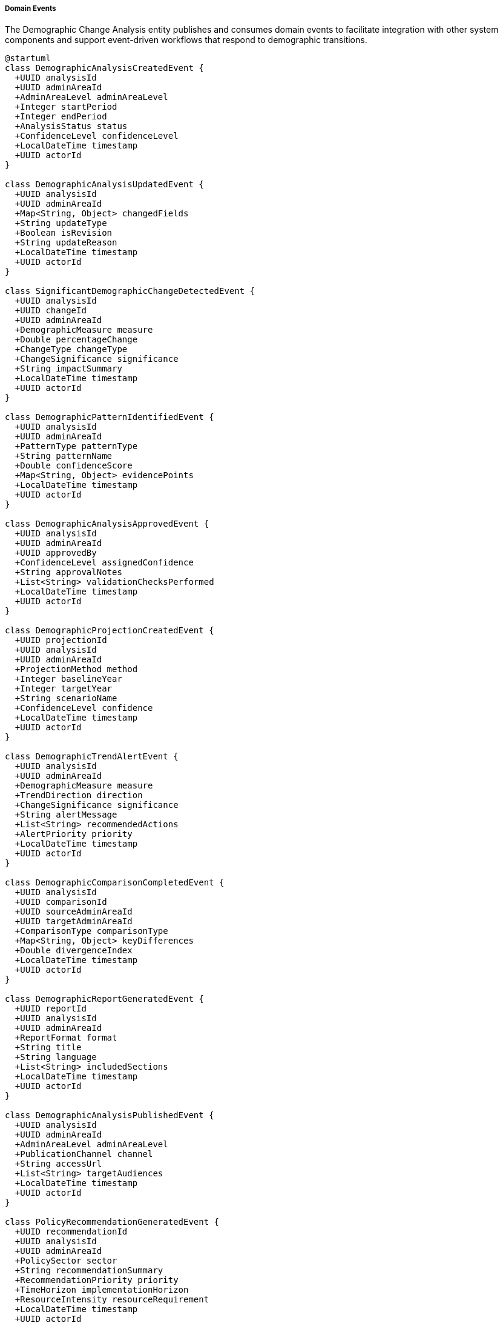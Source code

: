 ===== Domain Events

The Demographic Change Analysis entity publishes and consumes domain events to facilitate integration with other system components and support event-driven workflows that respond to demographic transitions.

[plantuml]
----
@startuml
class DemographicAnalysisCreatedEvent {
  +UUID analysisId
  +UUID adminAreaId
  +AdminAreaLevel adminAreaLevel
  +Integer startPeriod
  +Integer endPeriod
  +AnalysisStatus status
  +ConfidenceLevel confidenceLevel
  +LocalDateTime timestamp
  +UUID actorId
}

class DemographicAnalysisUpdatedEvent {
  +UUID analysisId
  +UUID adminAreaId
  +Map<String, Object> changedFields
  +String updateType
  +Boolean isRevision
  +String updateReason
  +LocalDateTime timestamp
  +UUID actorId
}

class SignificantDemographicChangeDetectedEvent {
  +UUID analysisId
  +UUID changeId
  +UUID adminAreaId
  +DemographicMeasure measure
  +Double percentageChange
  +ChangeType changeType
  +ChangeSignificance significance
  +String impactSummary
  +LocalDateTime timestamp
  +UUID actorId
}

class DemographicPatternIdentifiedEvent {
  +UUID analysisId
  +UUID adminAreaId
  +PatternType patternType
  +String patternName
  +Double confidenceScore
  +Map<String, Object> evidencePoints
  +LocalDateTime timestamp
  +UUID actorId
}

class DemographicAnalysisApprovedEvent {
  +UUID analysisId
  +UUID adminAreaId
  +UUID approvedBy
  +ConfidenceLevel assignedConfidence
  +String approvalNotes
  +List<String> validationChecksPerformed
  +LocalDateTime timestamp
  +UUID actorId
}

class DemographicProjectionCreatedEvent {
  +UUID projectionId
  +UUID analysisId
  +UUID adminAreaId
  +ProjectionMethod method
  +Integer baselineYear
  +Integer targetYear
  +String scenarioName
  +ConfidenceLevel confidence
  +LocalDateTime timestamp
  +UUID actorId
}

class DemographicTrendAlertEvent {
  +UUID analysisId
  +UUID adminAreaId
  +DemographicMeasure measure
  +TrendDirection direction
  +ChangeSignificance significance
  +String alertMessage
  +List<String> recommendedActions
  +AlertPriority priority
  +LocalDateTime timestamp
  +UUID actorId
}

class DemographicComparisonCompletedEvent {
  +UUID analysisId
  +UUID comparisonId
  +UUID sourceAdminAreaId
  +UUID targetAdminAreaId
  +ComparisonType comparisonType
  +Map<String, Object> keyDifferences
  +Double divergenceIndex
  +LocalDateTime timestamp
  +UUID actorId
}

class DemographicReportGeneratedEvent {
  +UUID reportId
  +UUID analysisId
  +UUID adminAreaId
  +ReportFormat format
  +String title
  +String language
  +List<String> includedSections
  +LocalDateTime timestamp
  +UUID actorId
}

class DemographicAnalysisPublishedEvent {
  +UUID analysisId
  +UUID adminAreaId
  +AdminAreaLevel adminAreaLevel
  +PublicationChannel channel
  +String accessUrl
  +List<String> targetAudiences
  +LocalDateTime timestamp
  +UUID actorId
}

class PolicyRecommendationGeneratedEvent {
  +UUID recommendationId
  +UUID analysisId
  +UUID adminAreaId
  +PolicySector sector
  +String recommendationSummary
  +RecommendationPriority priority
  +TimeHorizon implementationHorizon
  +ResourceIntensity resourceRequirement
  +LocalDateTime timestamp
  +UUID actorId
}

class DemographicDataInconsistencyDetectedEvent {
  +UUID analysisId
  +UUID adminAreaId
  +InconsistencyType inconsistencyType
  +String description
  +SeverityLevel severity
  +Map<String, Object> inconsistentValues
  +String suggestedResolution
  +LocalDateTime timestamp
  +UUID actorId
}

class HistoricalPatternCorrelationEvent {
  +UUID analysisId
  +UUID adminAreaId
  +UUID correlationId
  +PatternType patternType
  +Double correlationScore
  +String historicalPeriod
  +String correlationInsight
  +LocalDateTime timestamp
  +UUID actorId
}

enum AlertPriority {
  CRITICAL
  HIGH
  MEDIUM
  LOW
  INFORMATIONAL
}

enum ComparisonType {
  GEOGRAPHIC
  TEMPORAL
  SCENARIO
  BENCHMARK
  THRESHOLD
}

enum PublicationChannel {
  SYSTEM_DASHBOARD
  PUBLIC_PORTAL
  ADMINISTRATIVE_API
  DATA_EXPORT
  EMAIL_DISTRIBUTION
  INTEGRATED_PLANNING_SYSTEM
}

enum PolicySector {
  EDUCATION
  HEALTHCARE
  HOUSING
  EMPLOYMENT
  INFRASTRUCTURE
  SOCIAL_SERVICES
  ENVIRONMENT
  ECONOMIC_DEVELOPMENT
  DISASTER_MANAGEMENT
}

enum RecommendationPriority {
  URGENT
  HIGH
  MEDIUM
  LOW
  LONG_TERM
}

enum TimeHorizon {
  IMMEDIATE
  SHORT_TERM
  MEDIUM_TERM
  LONG_TERM
  STRATEGIC
}

enum ResourceIntensity {
  MINIMAL
  MODERATE
  SUBSTANTIAL
  EXTENSIVE
  TRANSFORMATIVE
}

enum InconsistencyType {
  LOGICAL_CONTRADICTION
  STATISTICAL_OUTLIER
  TEMPORAL_DISCONTINUITY
  SPATIAL_INCONSISTENCY
  METHODOLOGY_MISMATCH
  DATA_INCOMPLETENESS
}

enum SeverityLevel {
  CRITICAL
  MAJOR
  MODERATE
  MINOR
  INFORMATIONAL
}

abstract class DomainEvent
DomainEvent <|-- DemographicAnalysisCreatedEvent
DomainEvent <|-- DemographicAnalysisUpdatedEvent
DomainEvent <|-- SignificantDemographicChangeDetectedEvent
DomainEvent <|-- DemographicPatternIdentifiedEvent
DomainEvent <|-- DemographicAnalysisApprovedEvent
DomainEvent <|-- DemographicProjectionCreatedEvent
DomainEvent <|-- DemographicTrendAlertEvent
DomainEvent <|-- DemographicComparisonCompletedEvent
DomainEvent <|-- DemographicReportGeneratedEvent
DomainEvent <|-- DemographicAnalysisPublishedEvent
DomainEvent <|-- PolicyRecommendationGeneratedEvent
DomainEvent <|-- DemographicDataInconsistencyDetectedEvent
DomainEvent <|-- HistoricalPatternCorrelationEvent

DemographicTrendAlertEvent -- AlertPriority
DemographicComparisonCompletedEvent -- ComparisonType
DemographicAnalysisPublishedEvent -- PublicationChannel
PolicyRecommendationGeneratedEvent -- PolicySector
PolicyRecommendationGeneratedEvent -- RecommendationPriority
PolicyRecommendationGeneratedEvent -- TimeHorizon
PolicyRecommendationGeneratedEvent -- ResourceIntensity
DemographicDataInconsistencyDetectedEvent -- InconsistencyType
DemographicDataInconsistencyDetectedEvent -- SeverityLevel
@enduml
----

==== Core Domain Events

===== DemographicAnalysisCreatedEvent

Triggered when a new demographic change analysis is created.

[cols="1,3", options="header"]
|===
| Attribute | Description
| analysisId | Unique identifier of the newly created analysis
| adminAreaId | Administrative area this analysis covers
| adminAreaLevel | Level of the administrative area (WARD, MUNICIPALITY, etc.)
| startPeriod | Starting year of the analysis period
| endPeriod | Ending year of the analysis period
| status | Initial status of the analysis (typically DRAFT)
| confidenceLevel | Initial confidence level assigned to the analysis
| timestamp | When the event occurred
| actorId | User or system that created the analysis
|===

*Business Impact:* This event initiates the demographic analysis workflow, potentially triggering data validation processes and notifying relevant planning departments that a new analysis has been initiated for their geographic area of interest.

===== DemographicAnalysisUpdatedEvent

Triggered when significant changes are made to an existing demographic analysis.

[cols="1,3", options="header"]
|===
| Attribute | Description
| analysisId | Identifier of the updated analysis
| adminAreaId | Administrative area identifier
| changedFields | Map of fields that were changed with their old and new values
| updateType | Type of update (METHODOLOGY_CHANGE, DATA_CORRECTION, ANALYSIS_EXTENSION)
| isRevision | Whether this is an official revision
| updateReason | Reason for the update
| timestamp | When the event occurred
| actorId | User who made the update
|===

*Business Impact:* Updates to demographic analyses may necessitate reconsideration of planning assumptions or policy decisions. This event ensures that systems and stakeholders relying on demographic analysis are notified when significant changes occur.

===== SignificantDemographicChangeDetectedEvent

Triggered when the system identifies a demographically significant change that may require policy attention.

[cols="1,3", options="header"]
|===
| Attribute | Description
| analysisId | Identifier of the analysis detecting the change
| changeId | Identifier of the specific demographic change
| adminAreaId | Administrative area experiencing the change
| measure | Demographic measure showing significant change
| percentageChange | Percentage change detected
| changeType | Type of demographic change
| significance | Assessed significance of the change
| impactSummary | Brief description of potential impacts
| timestamp | When the change was detected
| actorId | User or system that detected the change
|===

*Business Impact:* This high-value event alerts planning departments to meaningful demographic shifts that may require responsive action. For example, detecting a rapid increase in elderly population would trigger notifications to health and social service departments to prepare for changing service needs.

==== Specialized Domain Events

===== DemographicPatternIdentifiedEvent

Triggered when a recognizable demographic pattern is identified in the data.

[cols="1,3", options="header"]
|===
| Attribute | Description
| analysisId | Identifier of the analysis
| adminAreaId | Administrative area identifier
| patternType | Type of pattern identified (e.g., URBANIZATION, AGING)
| patternName | Descriptive name of the pattern
| confidenceScore | Confidence in the pattern match
| evidencePoints | Key data points supporting the pattern identification
| timestamp | When the pattern was identified
| actorId | User or system that identified the pattern
|===

*Business Impact:* Pattern identification adds interpretive value to raw demographic data. This event allows planning systems to respond to recognized demographic phenomena with established policy approaches. For example, detecting an urbanization pattern might trigger urban infrastructure planning workflows.

===== DemographicAnalysisApprovedEvent

Triggered when a demographic analysis receives formal approval for use in planning.

[cols="1,3", options="header"]
|===
| Attribute | Description
| analysisId | Identifier of the approved analysis
| adminAreaId | Administrative area identifier
| approvedBy | Identifier of the approving authority
| assignedConfidence | Confidence level assigned during approval
| approvalNotes | Notes provided during approval
| validationChecksPerformed | List of validation checks conducted
| timestamp | When the approval occurred
| actorId | User who approved the analysis
|===

*Business Impact:* Approval events signal that demographic analyses have been vetted and are suitable for official planning purposes. This triggers wider availability of the analysis and may initiate dependent planning processes that were awaiting validated demographic insights.

===== DemographicProjectionCreatedEvent

Triggered when a new demographic projection is created based on analysis.

[cols="1,3", options="header"]
|===
| Attribute | Description
| projectionId | Identifier of the new projection
| analysisId | Identifier of the underlying analysis
| adminAreaId | Administrative area identifier
| method | Projection method used
| baselineYear | Starting year for the projection
| targetYear | End year for the projection
| scenarioName | Name of the projection scenario
| confidence | Confidence level of the projection
| timestamp | When the projection was created
| actorId | User or system that created the projection
|===

*Business Impact:* Projections are essential inputs for long-term planning. This event notifies planning systems that new future-oriented demographic data is available, potentially triggering updates to long-range infrastructure plans, educational facility projections, or healthcare capacity assessments.

===== DemographicTrendAlertEvent

Triggered when a demographic trend requiring immediate attention is detected.

[cols="1,3", options="header"]
|===
| Attribute | Description
| analysisId | Identifier of the analysis
| adminAreaId | Administrative area experiencing the trend
| measure | Demographic measure showing the trend
| direction | Direction of the trend
| significance | Significance of the trend
| alertMessage | Clear description of the alert
| recommendedActions | Suggested responses to the trend
| priority | Alert priority level
| timestamp | When the alert was generated
| actorId | User or system that generated the alert
|===

*Business Impact:* Unlike regular change detection, trend alerts highlight phenomena requiring prompt action. In Nepal's context, this might include rapid outmigration from a district, sudden population influx to urban areas, or accelerating aging in certain communities.

===== DemographicComparisonCompletedEvent

Triggered when a formal comparison between regions or time periods is completed.

[cols="1,3", options="header"]
|===
| Attribute | Description
| analysisId | Identifier of the primary analysis
| comparisonId | Identifier of the comparison
| sourceAdminAreaId | First administrative area in comparison
| targetAdminAreaId | Second administrative area in comparison
| comparisonType | Type of comparison performed
| keyDifferences | Major differences identified
| divergenceIndex | Quantified measure of demographic divergence
| timestamp | When the comparison was completed
| actorId | User who performed the comparison
|===

*Business Impact:* Comparative analysis helps contextualize demographic changes by showing how one area compares to others. This event enables planning systems to identify areas deviating significantly from regional trends, which may require special interventions.

===== DemographicReportGeneratedEvent

Triggered when a formal report document is generated from demographic analysis.

[cols="1,3", options="header"]
|===
| Attribute | Description
| reportId | Identifier of the generated report
| analysisId | Identifier of the underlying analysis
| adminAreaId | Administrative area covered
| format | Format of the generated report
| title | Report title
| language | Language of the report
| includedSections | Major sections included
| timestamp | When the report was generated
| actorId | User who generated the report
|===

*Business Impact:* Report generation events facilitate knowledge distribution by alerting stakeholders that formally documented demographic insights are available. This is particularly important in Nepal's context where not all stakeholders have direct access to the analytical system.

===== DemographicAnalysisPublishedEvent

Triggered when demographic analysis is officially published for wider consumption.

[cols="1,3", options="header"]
|===
| Attribute | Description
| analysisId | Identifier of the published analysis
| adminAreaId | Administrative area covered
| adminAreaLevel | Level of the administrative area
| channel | Publication channel used
| accessUrl | URL where the publication can be accessed
| targetAudiences | Intended audiences for the publication
| timestamp | When the publication occurred
| actorId | User who published the analysis
|===

*Business Impact:* Publication events mark the transition of demographic analyses from internal planning tools to official information available to broader audiences including other government agencies, development partners, and potentially the public.

===== PolicyRecommendationGeneratedEvent

Triggered when the system generates policy recommendations based on demographic analysis.

[cols="1,3", options="header"]
|===
| Attribute | Description
| recommendationId | Identifier of the recommendation
| analysisId | Identifier of the underlying analysis
| adminAreaId | Administrative area the recommendation applies to
| sector | Policy sector for the recommendation
| recommendationSummary | Brief description of the recommendation
| priority | Priority level for implementation
| implementationHorizon | Timeframe for implementation
| resourceRequirement | Level of resources required
| timestamp | When the recommendation was generated
| actorId | User or system that generated the recommendation
|===

*Business Impact:* This event connects demographic insights directly to policy action by notifying relevant departments of specific recommendations derived from demographic changes. For example, a recommendation for expanded elderly care facilities based on aging population trends would be routed to health and social welfare departments.

===== DemographicDataInconsistencyDetectedEvent

Triggered when potentially problematic inconsistencies are found in demographic data.

[cols="1,3", options="header"]
|===
| Attribute | Description
| analysisId | Identifier of the analysis
| adminAreaId | Administrative area with inconsistent data
| inconsistencyType | Type of inconsistency detected
| description | Detailed description of the issue
| severity | Severity level of the inconsistency
| inconsistentValues | The specific inconsistent data values
| suggestedResolution | Suggested approach to resolve the issue
| timestamp | When the inconsistency was detected
| actorId | User or system that detected the inconsistency
|===

*Business Impact:* Data quality is a significant concern in demographic analysis. This event alerts data managers to potential issues requiring investigation or correction, preventing flawed demographic data from informing policy decisions.

===== HistoricalPatternCorrelationEvent

Triggered when current demographic patterns show significant correlation with historical patterns.

[cols="1,3", options="header"]
|===
| Attribute | Description
| analysisId | Identifier of the current analysis
| adminAreaId | Administrative area showing the pattern
| correlationId | Identifier of the correlation record
| patternType | Type of demographic pattern
| correlationScore | Strength of the historical correlation
| historicalPeriod | Past period showing similar patterns
| correlationInsight | Interpretation of the correlation's significance
| timestamp | When the correlation was identified
| actorId | User or system that identified the correlation
|===

*Business Impact:* Historical correlation provides valuable context for interpreting current demographic changes. This event enables planning systems to identify recurring patterns and potentially apply lessons from historical responses to similar demographic shifts.

==== Event Handling Architecture

[plantuml]
----
@startuml
participant "DemographicAnalysisService" as Service
participant "DemographicChangeAnalysis" as Analysis
participant "EventPublisher" as Publisher
participant "NotificationService" as Notify
participant "PlanningIntegrationService" as Planning
participant "PredictiveModelingService" as Predictive
participant "DataQualityService" as Quality
participant "ReportingService" as Reporting

Service -> Analysis: performAnalysis(adminAreaId, timePeriod)
activate Analysis

Analysis -> Analysis: detectSignificantChanges()
activate Analysis
Analysis -> Publisher: publishEvent(SignificantDemographicChangeDetectedEvent)
deactivate Analysis

activate Publisher
Publisher -> Planning: notifyPlanningSystems(event)
activate Planning
Planning -> Planning: updatePlanningDashboards()
Planning -> Planning: triggerImpactAssessments()
Publisher <-- Planning: notificationConfirmed
deactivate Planning

Publisher -> Notify: alertStakeholders(event)
activate Notify
Notify -> Notify: identifyRelevantStakeholders()
Notify -> Notify: prepareNotifications()
Notify -> Notify: dispatchAlerts()
Publisher <-- Notify: alertsSent
deactivate Notify

Analysis <-- Publisher: eventPublished
deactivate Publisher

Analysis -> Analysis: identifyDemographicPatterns()
activate Analysis
Analysis -> Publisher: publishEvent(DemographicPatternIdentifiedEvent)
deactivate Analysis

activate Publisher
Publisher -> Predictive: updatePredictiveModels(event)
activate Predictive
Predictive -> Predictive: incorporatePatternData()
Predictive -> Predictive: refineProjectionModels()
Publisher <-- Predictive: modelsUpdated
deactivate Predictive

Analysis <-- Publisher: eventPublished
deactivate Publisher

Analysis -> Analysis: generateProjections()
activate Analysis
Analysis -> Publisher: publishEvent(DemographicProjectionCreatedEvent)
deactivate Analysis

activate Publisher
Publisher -> Planning: integrateLongTermPlanning(event)
activate Planning
Planning -> Planning: updateInfrastructurePlans()
Planning -> Planning: reassessResourceAllocations()
Publisher <-- Planning: planningUpdated
deactivate Planning

Analysis <-- Publisher: eventPublished
deactivate Publisher

Analysis -> Analysis: generatePolicyRecommendations()
activate Analysis
Analysis -> Publisher: publishEvent(PolicyRecommendationGeneratedEvent)
deactivate Analysis

activate Publisher
Publisher -> Notify: notifyPolicyStakeholders(event)
activate Notify
Notify -> Notify: routeToRelevantDepartments()
Notify -> Notify: prioritizeByUrgency()
Publisher <-- Notify: policyNotificationsSent
deactivate Notify

Analysis <-- Publisher: eventPublished
deactivate Publisher

Analysis -> Analysis: prepareAnalysisForPublication()
activate Analysis
Analysis -> Quality: performQualityChecks()
activate Quality
Quality -> Quality: validateDataConsistency()
Quality -> Quality: verifyMethodologicalSoundness()
Quality -> Quality: checkStatisticalSignificance()
Analysis <-- Quality: qualityAssessmentCompleted
deactivate Quality

Analysis -> Publisher: publishEvent(DemographicAnalysisApprovedEvent)
deactivate Analysis

activate Publisher
Publisher -> Reporting: generateFormalReports(event)
activate Reporting
Reporting -> Reporting: compileAnalysisResults()
Reporting -> Reporting: formatForTargetAudiences()
Reporting -> Reporting: prepareVisualizationPackage()
Publisher <-- Reporting: reportsGenerated
deactivate Reporting

Analysis <-- Publisher: eventPublished
deactivate Publisher

Service <-- Analysis: analysisCompleted
deactivate Analysis
@enduml
----

The diagram above illustrates how events flow through the system when demographic change analysis is performed. The process demonstrates several key patterns:

1. **Event-Driven Integration**: Domain events serve as the primary integration mechanism between the demographic analysis system and dependent planning systems.

2. **Stakeholder Notification**: Events trigger appropriate notifications to relevant stakeholders based on the nature and significance of demographic findings.

3. **Predictive Model Updates**: Significant demographic events trigger updates to predictive models, ensuring that future projections incorporate the latest observed patterns.

4. **Policy Action Linkage**: Events create direct connections between demographic insights and policy responses, ensuring that demographic intelligence informs action.

5. **Quality Control Workflow**: Events support a quality control workflow that ensures analytical rigor before demographic insights influence planning decisions.

==== Event Application Use Cases

===== Infrastructure Planning Based on Urbanization Trends

When demographic analysis detects urbanization patterns:

1. The `DemographicPatternIdentifiedEvent` is published with patternType = URBANIZATION.
2. Urban Planning systems consume this event to update population projections.
3. Infrastructure Planning systems use these updated projections to recalculate service demands.
4. The `PolicyRecommendationGeneratedEvent` suggests specific infrastructure investments needed.
5. Capital investment planning systems incorporate these recommendations into budget planning.

This process ensures that infrastructure development anticipates demographic shifts rather than merely reacting to them—particularly important in Nepal's rapidly urbanizing areas like Pokhara and Bharatpur where infrastructure development struggles to keep pace with population growth.

===== Aging Population Health Service Planning

When analysis reveals an accelerating aging trend:

1. The `SignificantDemographicChangeDetectedEvent` identifies increasing elderly population.
2. The Health Services Planning system receives this event and updates healthcare demand models.
3. The `DemographicProjectionCreatedEvent` provides long-term elderly population projections.
4. Health facility planning uses these projections to identify areas needing expanded geriatric services.
5. Health workforce planning systems adjust training requirements for elderly care specialists.

This event-driven process helps Nepal's health system prepare for the demographic aging that is beginning to emerge as life expectancy increases and fertility declines, particularly in hill districts with high youth outmigration.

===== Education Resource Planning for Youth Population Changes

When analysis shows shifts in school-age population:

1. The `DemographicTrendAlertEvent` signals significant changes in youth population distribution.
2. The Education Department planning system receives this alert and updates student projections.
3. Teacher allocation systems adjust staffing projections based on changing student population.
4. School infrastructure planning identifies areas needing expanded or consolidated facilities.
5. Education budget planning adjusts resource allocations based on demographic shifts.

This event chain helps Nepal's education system adapt to rapidly changing youth demographics driven by internal migration, urbanization, and shifting fertility patterns, ensuring educational resources align with population needs.

===== Post-Disaster Demographic Response Planning

Following natural disasters like earthquakes that cause population displacement:

1. The `DemographicDataInconsistencyDetectedEvent` flags unusual population patterns in affected areas.
2. Emergency response systems receive real-time alerts about population displacement.
3. The `DemographicPatternIdentifiedEvent` with patternType = POST_DISASTER identifies returnee patterns.
4. Reconstruction planning uses these patterns to prioritize housing and infrastructure rebuilding.
5. The `PolicyRecommendationGeneratedEvent` suggests special measures for affected communities.

This application is particularly relevant in Nepal's disaster-prone context, where the 2015 earthquake caused significant population displacement and subsequent demographic reorganization.

===== Labor Migration Impact Assessment

When analyzing impacts of Nepal's high international labor migration:

1. The `SignificantDemographicChangeDetectedEvent` identifies critical working-age population gaps.
2. Labor market information systems update workforce availability projections.
3. The `PolicyRecommendationGeneratedEvent` suggests approaches to address skills shortages.
4. Social service planning adjusts to support families with absent working-age members.
5. The `DemographicProjectionCreatedEvent` models scenarios for different return migration patterns.

This event-driven process helps government systems respond to Nepal's exceptionally high labor outmigration, which has transformed household composition and labor markets in many districts.

==== Integration with External Systems

===== National Planning Commission Integration

Demographic change events integrate with Nepal's National Planning Commission systems through:

1. Standardized event formats aligned with National Planning Commission data protocols.
2. Secure event delivery to the Integrated Planning Information System (IPIS).
3. Two-way integration where NPC planning decisions can trigger demographic analysis.
4. Priority flagging for events relevant to current five-year planning cycle priorities.

This integration ensures demographic insights directly inform national development planning and resource allocation.

===== Provincial Planning Integration

Nepal's federal structure requires provincial-level planning integration:

1. Province-specific event subscriptions ensure relevant demographic insights reach provincial planning bodies.
2. Province-level planning actions can be triggered by demographic events specific to their jurisdiction.
3. Cross-provincial demographic patterns trigger coordinated planning responses across administrative boundaries.
4. Provincial development priorities influence which demographic events receive heightened attention.

This provincial integration supports Nepal's devolved planning structure while maintaining national demographic standards.

===== Local Government Planning Systems

At the municipal level, demographic events support local planning:

1. Spatial filtering ensures municipalities receive only demographic events relevant to their areas.
2. Simplified event payloads accommodate the varying technical capacities of local governments.
3. Event translation supports Nepal's diverse local languages in administrative systems.
4. Context-rich events provide clear planning implications for local decision-makers.

This local integration helps municipalities make evidence-based planning decisions despite varying capacity levels.

===== Development Partner Systems

International development organizations supporting Nepal's development receive:

1. Selected demographic events relevant to their programming areas.
2. Standardized event formats compatible with international development indicator systems.
3. Specifically formatted events for SDG monitoring and reporting.
4. Development coordination events when demographic changes suggest programming adjustments.

This integration supports coordinated development responses to demographic challenges across government and international partners.

==== Security and Compliance Considerations

All demographic change events are subject to:

1. **Classification Levels**: Events are classified according to sensitivity, with distribution restricted appropriately.
2. **Aggregation Controls**: Events containing demographic data maintain minimum population thresholds to prevent individual identification.
3. **Audit Trails**: Complete event histories are maintained for all demographic change events.
4. **Access Control**: Event consumption is restricted based on administrative level and user role.

These controls ensure that demographic insights are shared securely while allowing appropriate information flow for planning purposes.
